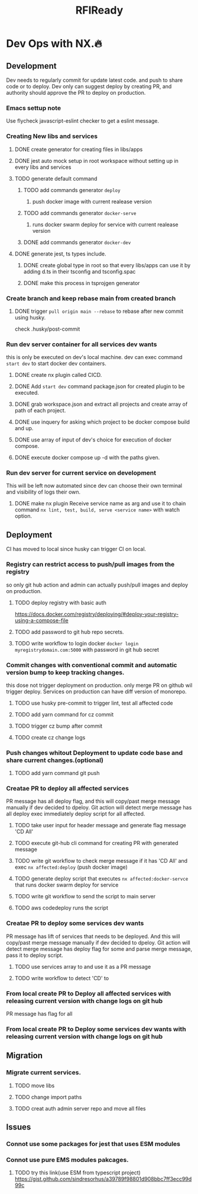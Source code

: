 #+TITLE: RFIReady

* Dev Ops with NX.🔥
** Development
Dev needs to regularly commit for update latest code. and push to share code or to deploy. Dev only can suggest deploy by creating PR, and authority should approve the PR to deploy on production.
*** Emacs settup note
Use flycheck javascript-eslint checker to get a eslint message.
*** Creating New libs and services
**** DONE create generator for creating files in libs/apps
**** DONE jest auto mock setup in root workspace without setting up in every libs and services
**** TODO generate default command
***** TODO add commands generator =deploy=
****** push docker image with current realease version
***** TODO add commands generator =docker-serve=
****** runs docker swarm deploy for service with current realease version
***** DONE add commands generator =docker-dev=
**** DONE generate jest, ts types include.
***** DONE create global type in root so that every libs/apps can use it by adding d.ts in their tsconfig and tsconfig.spac
***** DONE make this process in tsprojgen generator
*** Create branch and keep rebase main from created branch
**** DONE trigger =pull origin main --rebase= to rebase after new commit using husky.
check .husky/post-commit
*** Run dev server container for all services dev wants
this is only be executed on dev's local machine.
dev can exec command =start dev= to start docker dev containers.
**** DONE create nx plugin called CICD.
**** DONE Add =start dev= command package.json for created plugin to be executed.
**** DONE grab workspace.json and extract all projects and create array of path of each project.
**** DONE use inquery for asking which project to be docker compose build and up.
**** DONE use array of input of dev's choice for execution of docker compose.
**** DONE execute docker compose up -d with the paths given.
*** Run dev server for current service on development
This will be left now automated since dev can choose their own terminal and visibility of logs their own.
**** DONE make nx plugin Receive service name as arg and use it to chain command =nx lint, test, build, serve <service name>= with watch option.

** Deployment
CI has moved to local since husky can trigger CI on local.
*** Registry can restrict access to push/pull images from the registry
so only git hub action and admin can actually push/pull images and deploy on production.
**** TODO deploy registry with basic auth
https://docs.docker.com/registry/deploying/#deploy-your-registry-using-a-compose-file
**** TODO add password to git hub repo secrets.
**** TODO write workflow to login docker =docker login myregistrydomain.com:5000= with password in git hub secret
*** Commit changes with conventional commit and automatic version bump to keep tracking changes.
this dose not trigger deployment on production. only merge PR on github wil trigger deploy. Services on production can have diff version of monorepo.
**** TODO use husky pre-commit to trigger lint, test all affected code
**** TODO add yarn command for cz commit
**** TODO trigger cz bump after commit
**** TODO create cz change logs
*** Push changes whitout Deployment to update code base and share current changes.(optional)
**** TODO add yarn command git push
*** Creatae PR to deploy all affected services
PR message has all deploy flag, and this will copy/past merge message manually if dev decided to dpeloy. Git action will detect merge message has all deploy exec immediately deploy script for all affected.
**** TODO take user input for header message and generate flag message 'CD All'
**** TODO execute git-hub cli command for creating PR with generated message
**** TODO write git workflow to check merge message if it has 'CD All' and exec =nx affected:deploy= (push docker image)
**** TODO generate deploy script that executes =nx affected:docker-servce= that runs docker swarm deploy for service
**** TODO write git workflow to send the script to main server
**** TODO aws codedeploy runs the script
*** Creatae PR to deploy some services dev wants
PR message has lift of services that needs to be deployed. And this will copy/past merge message manually if dev decided to dpeloy. Git action will detect merge message has deploy flag for some and parse merge message, pass it to deploy script.
**** TODO use services array to and use it as a PR message
**** TODO write workflow to detect 'CD' to
*** From local create PR to Deploy all affected services with releasing current version with change logs on git hub
PR message has flag for all
*** From local create PR to Deploy some services dev wants with releasing current version with change logs on git hub
** Migration
*** Migrate current services.
**** TODO move libs
**** TODO change import paths
**** TODO creat auth admin server repo and move all files


** Issues
*** Connot use some packages for jest that uses ESM modules
*** Connot use pure EMS modules pakcages.
**** TODO try this link(use ESM from typescript project) https://gist.github.com/sindresorhus/a39789f98801d908bbc7ff3ecc99d99c

